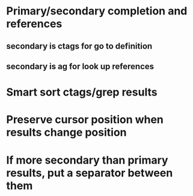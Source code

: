 * Primary/secondary completion and references
** secondary is ctags for go to definition
** secondary is ag for look up references
* Smart sort ctags/grep results
* Preserve cursor position when results change position
* If more secondary than primary results, put a separator between them
